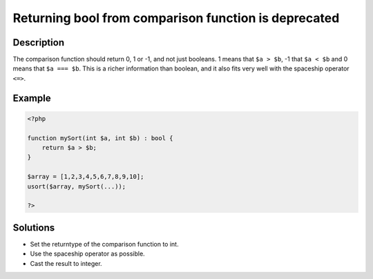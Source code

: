 .. _returning-bool-from-comparison-function-is-deprecated:

Returning bool from comparison function is deprecated
-----------------------------------------------------
 
	.. meta::
		:description:
			Returning bool from comparison function is deprecated: The comparison function should return 0, 1 or -1, and not just booleans.

		:og:type: article
		:og:title: Returning bool from comparison function is deprecated
		:og:description: The comparison function should return 0, 1 or -1, and not just booleans
		:og:url: https://php-errors.readthedocs.io/en/latest/messages/returning-bool-from-comparison-function-is-deprecated.html

Description
___________
 
The comparison function should return 0, 1 or -1, and not just booleans. 1 means that ``$a > $b``, -1 that ``$a < $b`` and 0 means that ``$a === $b``. This is a richer information than boolean, and it also fits very well with the spaceship operator ``<=>``.

Example
_______

.. code-block:: php

   <?php
   
   function mySort(int $a, int $b) : bool {
       return $a > $b;
   }
   
   $array = [1,2,3,4,5,6,7,8,9,10];
   usort($array, mySort(...));
   
   ?>

Solutions
_________

+ Set the returntype of the comparison function to int.
+ Use the spaceship operator as possible.
+ Cast the result to integer.
